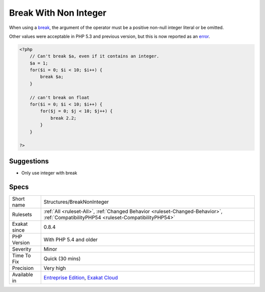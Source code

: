 .. _structures-breaknoninteger:

.. _break-with-non-integer:

Break With Non Integer
++++++++++++++++++++++

.. meta::
	:description:
		Break With Non Integer: When using a break, the argument of the operator must be a positive non-null integer literal or be omitted.
	:twitter:card: summary_large_image
	:twitter:site: @exakat
	:twitter:title: Break With Non Integer
	:twitter:description: Break With Non Integer: When using a break, the argument of the operator must be a positive non-null integer literal or be omitted
	:twitter:creator: @exakat
	:twitter:image:src: https://www.exakat.io/wp-content/uploads/2020/06/logo-exakat.png
	:og:image: https://www.exakat.io/wp-content/uploads/2020/06/logo-exakat.png
	:og:title: Break With Non Integer
	:og:type: article
	:og:description: When using a break, the argument of the operator must be a positive non-null integer literal or be omitted
	:og:url: https://exakat.readthedocs.io/en/latest/Reference/Rules/Break With Non Integer.html
	:og:locale: en
When using a `break <https://www.php.net/manual/en/control-structures.break.php>`_, the argument of the operator must be a positive non-null integer literal or be omitted.

Other values were acceptable in PHP 5.3 and previous version, but this is now reported as an `error <https://www.php.net/error>`_.

.. code-block:: php
   
   <?php
       // Can't break $a, even if it contains an integer.
       $a = 1;
       for($i = 0; $i < 10; $i++) {
           break $a;
       }
   
       // can't break on float
       for($i = 0; $i < 10; $i++) {
           for($j = 0; $j < 10; $j++) {
               break 2.2;
           }
       }
   
   ?>

Suggestions
___________

* Only use integer with break




Specs
_____

+--------------+--------------------------------------------------------------------------------------------------------------------------------------+
| Short name   | Structures/BreakNonInteger                                                                                                           |
+--------------+--------------------------------------------------------------------------------------------------------------------------------------+
| Rulesets     | :ref:`All <ruleset-All>`, :ref:`Changed Behavior <ruleset-Changed-Behavior>`, :ref:`CompatibilityPHP54 <ruleset-CompatibilityPHP54>` |
+--------------+--------------------------------------------------------------------------------------------------------------------------------------+
| Exakat since | 0.8.4                                                                                                                                |
+--------------+--------------------------------------------------------------------------------------------------------------------------------------+
| PHP Version  | With PHP 5.4 and older                                                                                                               |
+--------------+--------------------------------------------------------------------------------------------------------------------------------------+
| Severity     | Minor                                                                                                                                |
+--------------+--------------------------------------------------------------------------------------------------------------------------------------+
| Time To Fix  | Quick (30 mins)                                                                                                                      |
+--------------+--------------------------------------------------------------------------------------------------------------------------------------+
| Precision    | Very high                                                                                                                            |
+--------------+--------------------------------------------------------------------------------------------------------------------------------------+
| Available in | `Entreprise Edition <https://www.exakat.io/entreprise-edition>`_, `Exakat Cloud <https://www.exakat.io/exakat-cloud/>`_              |
+--------------+--------------------------------------------------------------------------------------------------------------------------------------+


